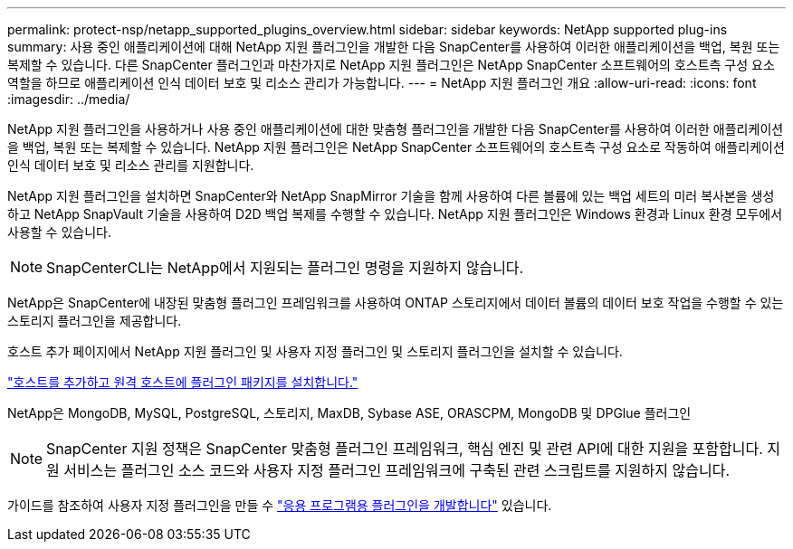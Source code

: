 ---
permalink: protect-nsp/netapp_supported_plugins_overview.html 
sidebar: sidebar 
keywords: NetApp supported plug-ins 
summary: 사용 중인 애플리케이션에 대해 NetApp 지원 플러그인을 개발한 다음 SnapCenter를 사용하여 이러한 애플리케이션을 백업, 복원 또는 복제할 수 있습니다. 다른 SnapCenter 플러그인과 마찬가지로 NetApp 지원 플러그인은 NetApp SnapCenter 소프트웨어의 호스트측 구성 요소 역할을 하므로 애플리케이션 인식 데이터 보호 및 리소스 관리가 가능합니다. 
---
= NetApp 지원 플러그인 개요
:allow-uri-read: 
:icons: font
:imagesdir: ../media/


[role="lead"]
NetApp 지원 플러그인을 사용하거나 사용 중인 애플리케이션에 대한 맞춤형 플러그인을 개발한 다음 SnapCenter를 사용하여 이러한 애플리케이션을 백업, 복원 또는 복제할 수 있습니다. NetApp 지원 플러그인은 NetApp SnapCenter 소프트웨어의 호스트측 구성 요소로 작동하여 애플리케이션 인식 데이터 보호 및 리소스 관리를 지원합니다.

NetApp 지원 플러그인을 설치하면 SnapCenter와 NetApp SnapMirror 기술을 함께 사용하여 다른 볼륨에 있는 백업 세트의 미러 복사본을 생성하고 NetApp SnapVault 기술을 사용하여 D2D 백업 복제를 수행할 수 있습니다. NetApp 지원 플러그인은 Windows 환경과 Linux 환경 모두에서 사용할 수 있습니다.


NOTE: SnapCenterCLI는 NetApp에서 지원되는 플러그인 명령을 지원하지 않습니다.

NetApp은 SnapCenter에 내장된 맞춤형 플러그인 프레임워크를 사용하여 ONTAP 스토리지에서 데이터 볼륨의 데이터 보호 작업을 수행할 수 있는 스토리지 플러그인을 제공합니다.

호스트 추가 페이지에서 NetApp 지원 플러그인 및 사용자 지정 플러그인 및 스토리지 플러그인을 설치할 수 있습니다.

link:add_hosts_and_install_plug_in_packages_on_remote_hosts.html["호스트를 추가하고 원격 호스트에 플러그인 패키지를 설치합니다."^]

NetApp은 MongoDB, MySQL, PostgreSQL, 스토리지, MaxDB, Sybase ASE, ORASCPM, MongoDB 및 DPGlue 플러그인


NOTE: SnapCenter 지원 정책은 SnapCenter 맞춤형 플러그인 프레임워크, 핵심 엔진 및 관련 API에 대한 지원을 포함합니다. 지원 서비스는 플러그인 소스 코드와 사용자 지정 플러그인 프레임워크에 구축된 관련 스크립트를 지원하지 않습니다.

가이드를 참조하여 사용자 지정 플러그인을 만들 수 link:develop_a_plug_in_for_your_application.html["응용 프로그램용 플러그인을 개발합니다"^] 있습니다.
